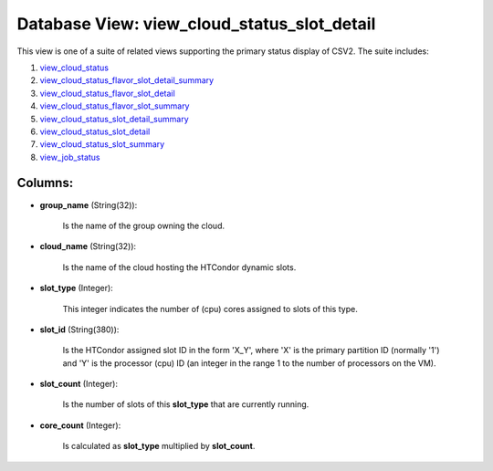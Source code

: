 .. File generated by /opt/cloudscheduler/utilities/schema_doc - DO NOT EDIT
..
.. To modify the contents of this file:
..   1. edit the template file ".../cloudscheduler/docs/schema_doc/views/view_cloud_status_slot_detail.yaml"
..   2. run the utility ".../cloudscheduler/utilities/schema_doc"
..

Database View: view_cloud_status_slot_detail
============================================

.. _view_cloud_status: https://cloudscheduler.readthedocs.io/en/latest/_architecture/_data_services/_database/_views/view_cloud_status.html

.. _view_cloud_status_flavor_slot_detail_summary: https://cloudscheduler.readthedocs.io/en/latest/_architecture/_data_services/_database/_views/view_cloud_status_flavor_slot_detail_summary.html

.. _view_cloud_status_flavor_slot_detail: https://cloudscheduler.readthedocs.io/en/latest/_architecture/_data_services/_database/_views/view_cloud_status_flavor_slot_detail.html

.. _view_cloud_status_flavor_slot_summary: https://cloudscheduler.readthedocs.io/en/latest/_architecture/_data_services/_database/_views/view_cloud_status_flavor_slot_summary.html

.. _view_cloud_status_slot_detail_summary: https://cloudscheduler.readthedocs.io/en/latest/_architecture/_data_services/_database/_views/view_cloud_status_slot_detail_summary.html

.. _view_cloud_status_slot_detail: https://cloudscheduler.readthedocs.io/en/latest/_architecture/_data_services/_database/_views/view_cloud_status_slot_detail.html

.. _view_cloud_status_slot_summary: https://cloudscheduler.readthedocs.io/en/latest/_architecture/_data_services/_database/_views/view_cloud_status_slot_summary.html

.. _view_job_status: https://cloudscheduler.readthedocs.io/en/latest/_architecture/_data_services/_database/_views/view_job_status.html

This view is one of a suite of related views supporting the
primary status display of CSV2. The suite includes:

#. view_cloud_status_

#. view_cloud_status_flavor_slot_detail_summary_

#. view_cloud_status_flavor_slot_detail_

#. view_cloud_status_flavor_slot_summary_

#. view_cloud_status_slot_detail_summary_

#. view_cloud_status_slot_detail_

#. view_cloud_status_slot_summary_

#. view_job_status_


Columns:
^^^^^^^^

* **group_name** (String(32)):

      Is the name of the group owning the cloud.

* **cloud_name** (String(32)):

      Is the name of the cloud hosting the HTCondor dynamic slots.

* **slot_type** (Integer):

      This integer indicates the number of (cpu) cores assigned to slots of
      this type.

* **slot_id** (String(380)):

      Is the HTCondor assigned slot ID in the form 'X_Y', where 'X'
      is the primary partition ID (normally '1') and 'Y' is the processor
      (cpu) ID (an integer in the range 1 to the number of
      processors on the VM).

* **slot_count** (Integer):

      Is the number of slots of this **slot_type** that are currently running.

* **core_count** (Integer):

      Is calculated as **slot_type** multiplied by **slot_count**.

